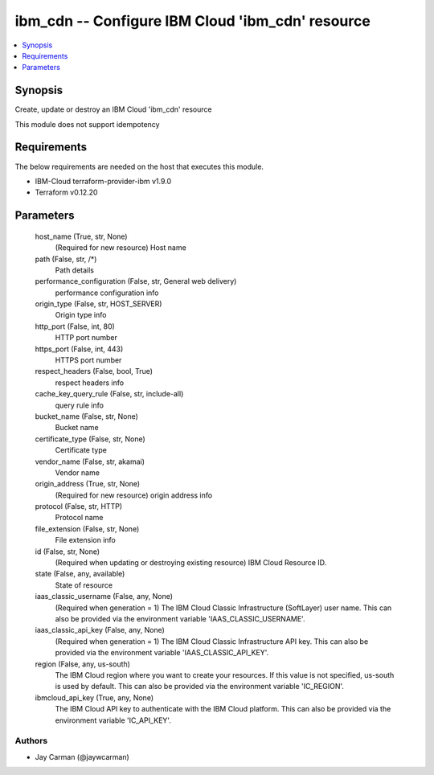 
ibm_cdn -- Configure IBM Cloud 'ibm_cdn' resource
=================================================

.. contents::
   :local:
   :depth: 1


Synopsis
--------

Create, update or destroy an IBM Cloud 'ibm_cdn' resource

This module does not support idempotency



Requirements
------------
The below requirements are needed on the host that executes this module.

- IBM-Cloud terraform-provider-ibm v1.9.0
- Terraform v0.12.20



Parameters
----------

  host_name (True, str, None)
    (Required for new resource) Host name


  path (False, str, /*)
    Path details


  performance_configuration (False, str, General web delivery)
    performance configuration info


  origin_type (False, str, HOST_SERVER)
    Origin type info


  http_port (False, int, 80)
    HTTP port number


  https_port (False, int, 443)
    HTTPS port number


  respect_headers (False, bool, True)
    respect headers info


  cache_key_query_rule (False, str, include-all)
    query rule info


  bucket_name (False, str, None)
    Bucket name


  certificate_type (False, str, None)
    Certificate type


  vendor_name (False, str, akamai)
    Vendor name


  origin_address (True, str, None)
    (Required for new resource) origin address info


  protocol (False, str, HTTP)
    Protocol name


  file_extension (False, str, None)
    File extension info


  id (False, str, None)
    (Required when updating or destroying existing resource) IBM Cloud Resource ID.


  state (False, any, available)
    State of resource


  iaas_classic_username (False, any, None)
    (Required when generation = 1) The IBM Cloud Classic Infrastructure (SoftLayer) user name. This can also be provided via the environment variable 'IAAS_CLASSIC_USERNAME'.


  iaas_classic_api_key (False, any, None)
    (Required when generation = 1) The IBM Cloud Classic Infrastructure API key. This can also be provided via the environment variable 'IAAS_CLASSIC_API_KEY'.


  region (False, any, us-south)
    The IBM Cloud region where you want to create your resources. If this value is not specified, us-south is used by default. This can also be provided via the environment variable 'IC_REGION'.


  ibmcloud_api_key (True, any, None)
    The IBM Cloud API key to authenticate with the IBM Cloud platform. This can also be provided via the environment variable 'IC_API_KEY'.













Authors
~~~~~~~

- Jay Carman (@jaywcarman)

